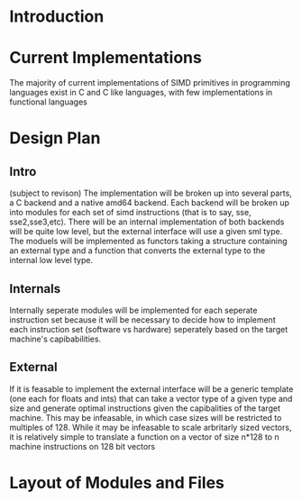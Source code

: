 * Introduction
* Current Implementations
  The majority of current implementations of SIMD primitives in
  programming languages exist in C and C like languages, with few
  implementations in functional languages 
* Design Plan
** Intro
   (subject to revison)
   The implementation will be broken up into several parts, a C
   backend and a native amd64 backend. Each backend will be broken up
   into modules for each set of simd instructions (that is to say,
   sse, sse2,sse3,etc). 
   There will be an internal implementation of both backends will be
   quite low level, but the external interface will use a given sml
   type. The moduels will be implemented as functors taking a
   structure containing an external type and a function that converts
   the external type to the internal low level type.  
** Internals
   Internally seperate modules will be implemented for each seperate
   instruction set because it will be necessary to decide how to
   implement each instruction set (software vs hardware) seperately
   based on the target machine's capibabilities.
** External
   If it is feasable to implement the external interface will be a
   generic template (one each for floats and ints) that can take a
   vector type of a given type and size and generate optimal
   instructions given the capibalities of the target machine. This
   may be infeasable, in which case sizes will be restricted to
   multiples of 128. While it may be infeasable to scale arbritarly
   sized vectors, it is relatively simple to translate a function on
   a vector of size n*128 to n machine instructions on 128 bit vectors
   
* Layout of Modules and Files
